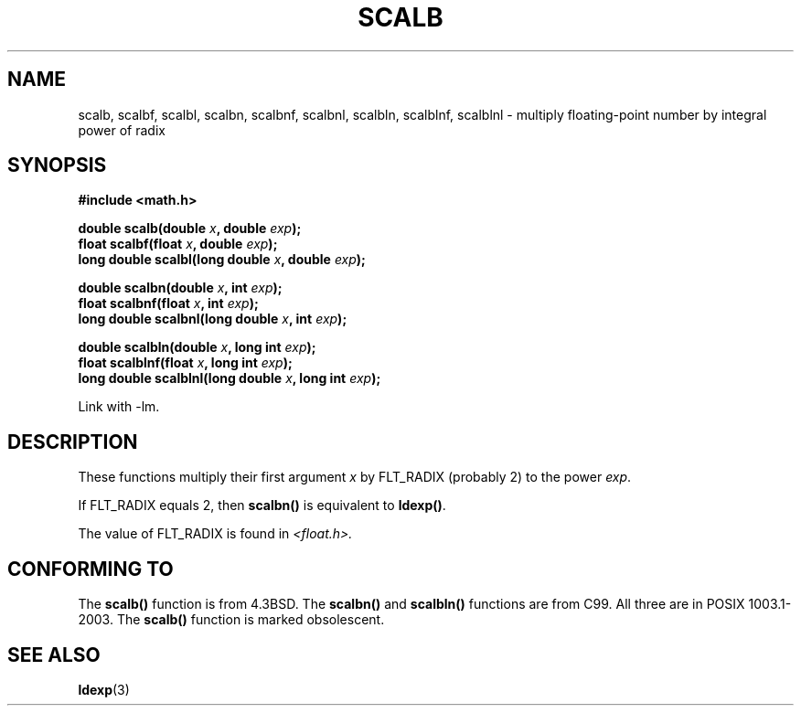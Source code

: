 .\" Copyright 2004 Andries Brouwer <aeb@cwi.nl>.
.\"
.\" Permission is granted to make and distribute verbatim copies of this
.\" manual provided the copyright notice and this permission notice are
.\" preserved on all copies.
.\"
.\" Permission is granted to copy and distribute modified versions of this
.\" manual under the conditions for verbatim copying, provided that the
.\" entire resulting derived work is distributed under the terms of a
.\" permission notice identical to this one.
.\" 
.\" Since the Linux kernel and libraries are constantly changing, this
.\" manual page may be incorrect or out-of-date.  The author(s) assume no
.\" responsibility for errors or omissions, or for damages resulting from
.\" the use of the information contained herein.  The author(s) may not
.\" have taken the same level of care in the production of this manual,
.\" which is licensed free of charge, as they might when working
.\" professionally.
.\" 
.\" Formatted or processed versions of this manual, if unaccompanied by
.\" the source, must acknowledge the copyright and authors of this work.
.\"
.TH SCALB 3 2004-10-31 "" "Linux Programmer's Manual"
.SH NAME
scalb, scalbf, scalbl, scalbn, scalbnf, scalbnl, scalbln, scalblnf, scalblnl \-
multiply floating-point number by integral power of radix
.SH SYNOPSIS
.B #include <math.h>
.sp
.BI "double scalb(double " x ", double " exp );
.br
.BI "float scalbf(float " x ", double " exp );
.br
.BI "long double scalbl(long double " x ", double " exp );
.sp
.BI "double scalbn(double " x ", int " exp );
.br
.BI "float scalbnf(float " x ", int " exp );
.br
.BI "long double scalbnl(long double " x ", int " exp );
.sp
.BI "double scalbln(double " x ", long int " exp );
.br
.BI "float scalblnf(float " x ", long int " exp );
.br
.BI "long double scalblnl(long double " x ", long int " exp );
.sp
Link with \-lm.
.SH DESCRIPTION
These functions multiply their first argument
.I x
by FLT_RADIX (probably 2) to the power
.IR exp .

If FLT_RADIX equals 2, then
.B scalbn()
is equivalent to
.BR ldexp() .

The value of FLT_RADIX is found in
.I <float.h>.
.\" not in /usr/include but in a gcc lib
.SH "CONFORMING TO"
The
.B scalb()
function is from 4.3BSD.
The
.B scalbn()
and
.B scalbln()
functions are from C99.
All three are in POSIX 1003.1-2003. The
.B scalb()
function is marked obsolescent.
.SH "SEE ALSO"
.BR ldexp (3)
